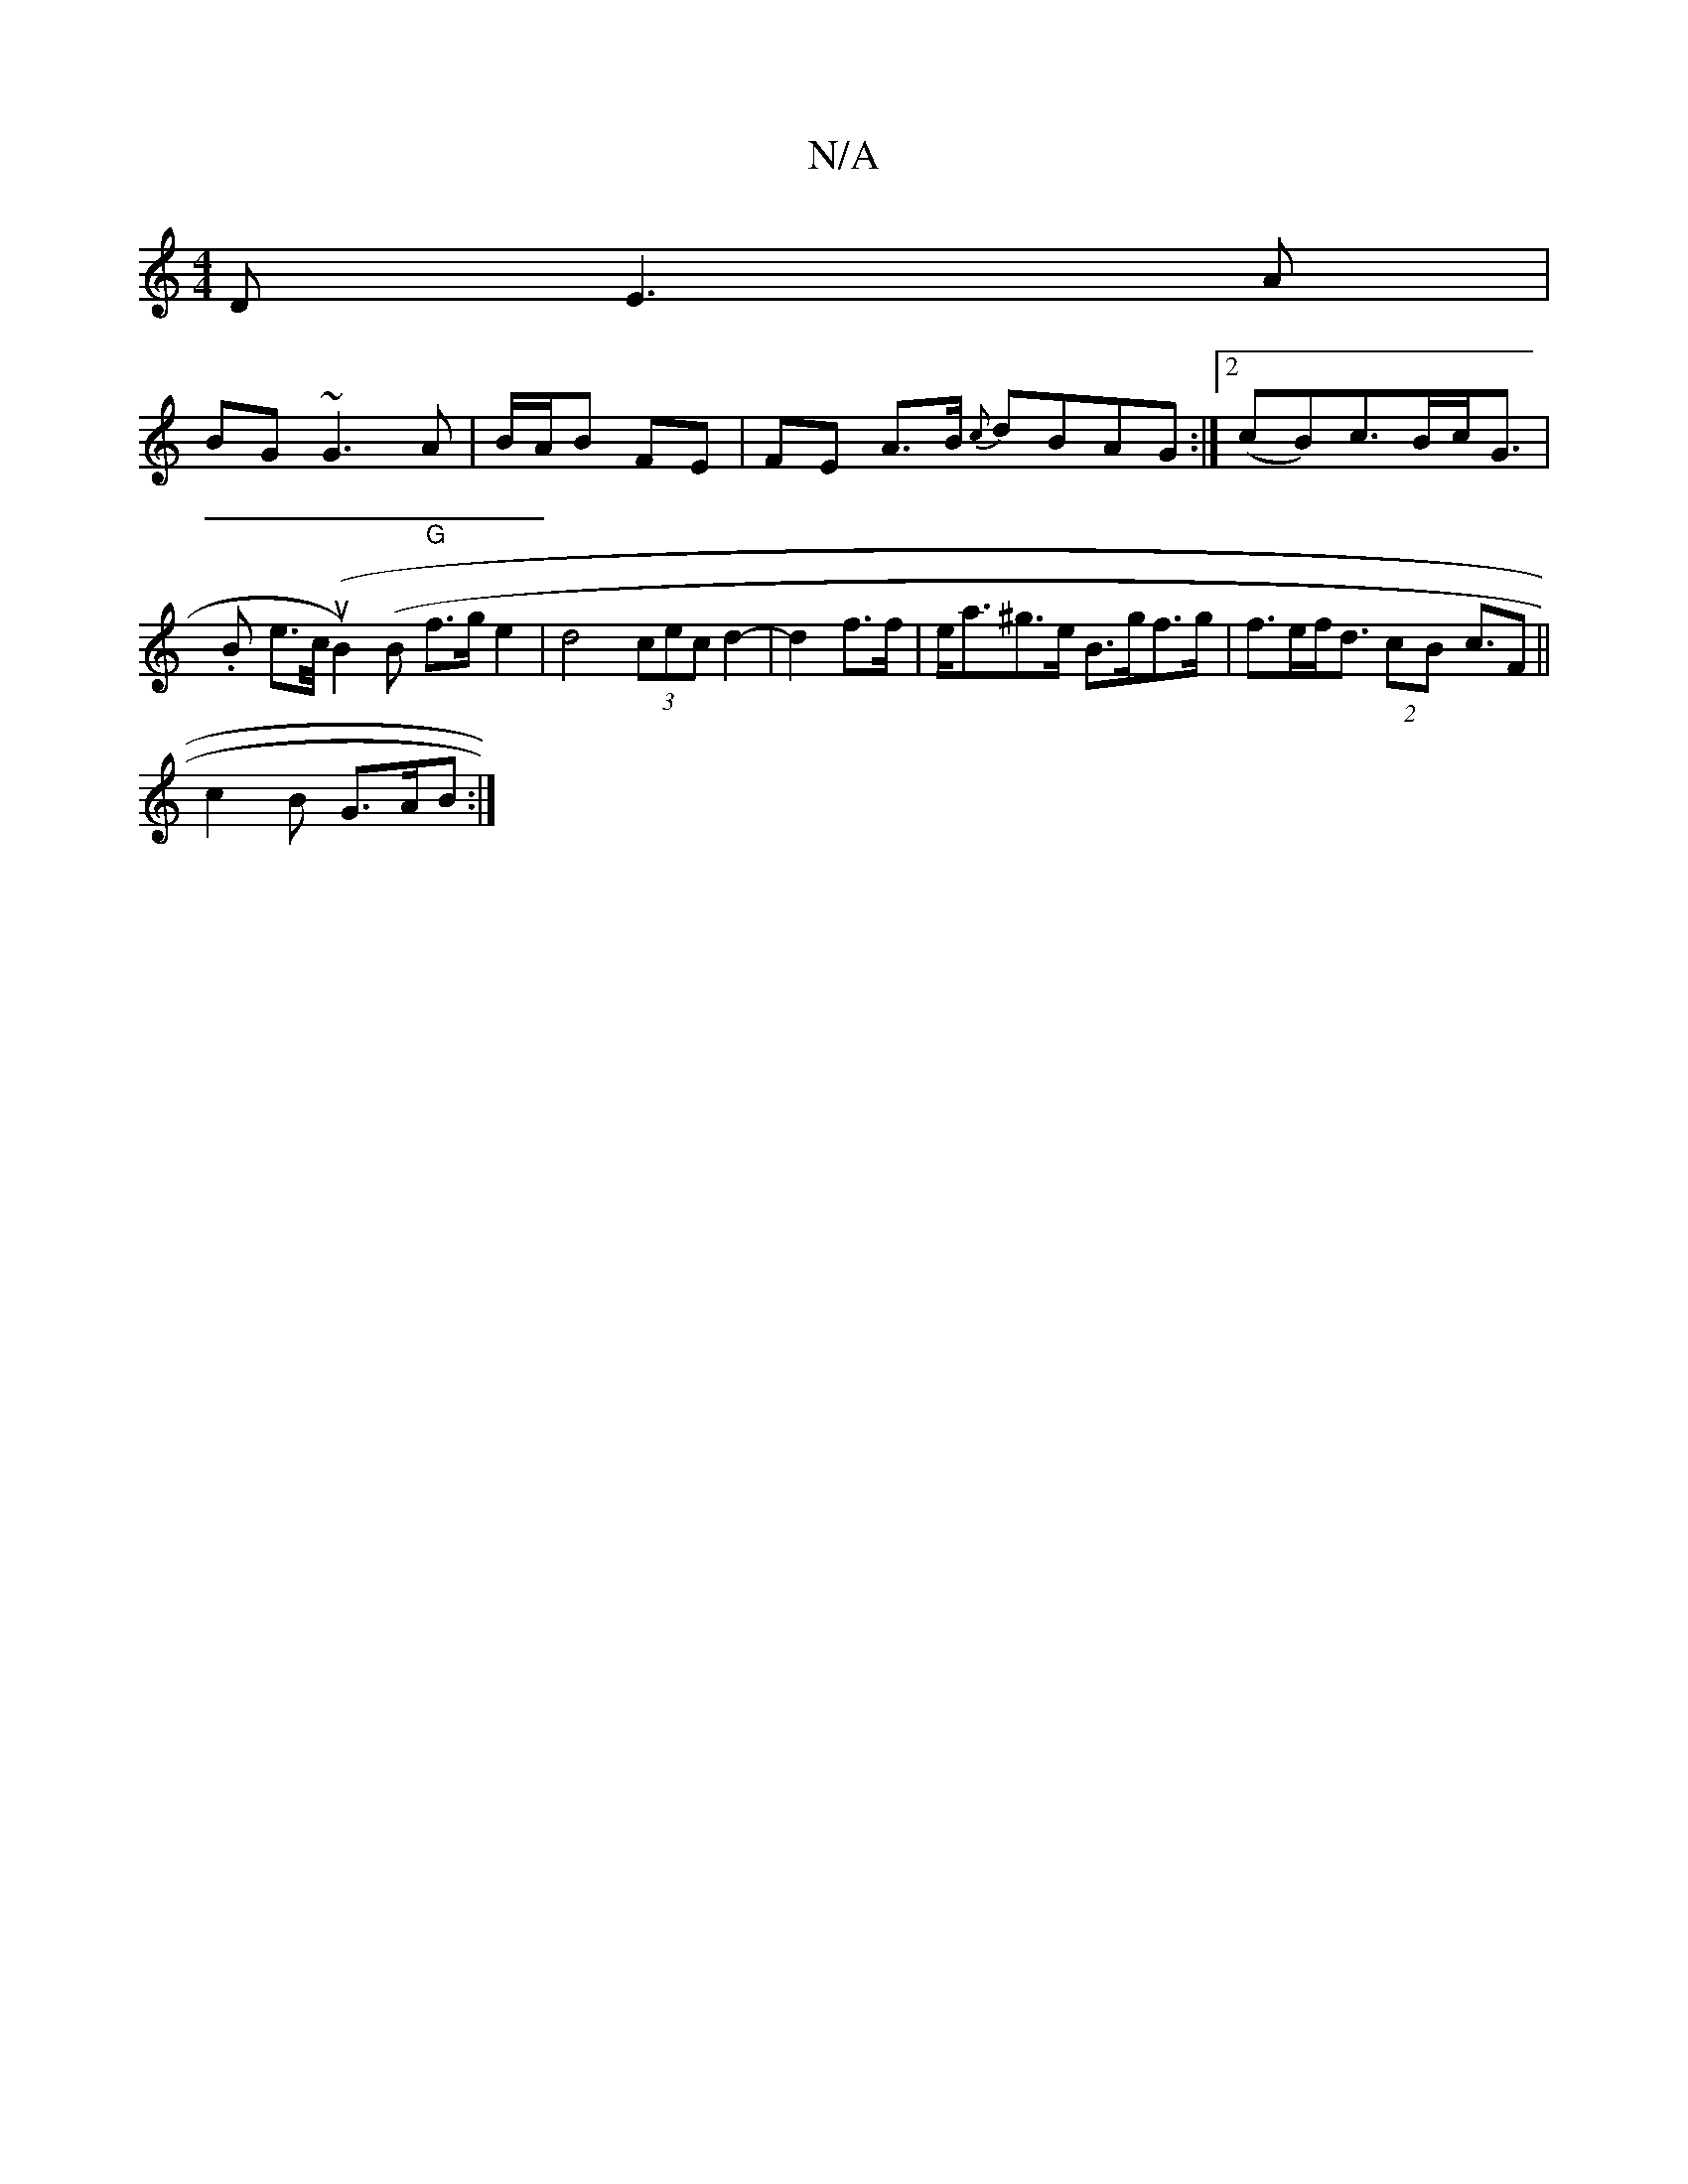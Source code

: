 X:1
T:N/A
M:4/4
R:N/A
K:Cmajor
D E3A|
BG~G3 A| B/A/B FE | FE A>B {c}dBAG:|[2 (*cB)c>Bc<G|
.B- e>c/2(uB2)(B "G"f>g e2 |d4 (3cec d2-|d2 f>f |e<a^g>e B>gf>g |f>ef<d (2cB c3/2F||
c2 B G>AB :|

G>ed>c d>ce>c| e2 c>d e>cd>B:|2 Ag (3fed (